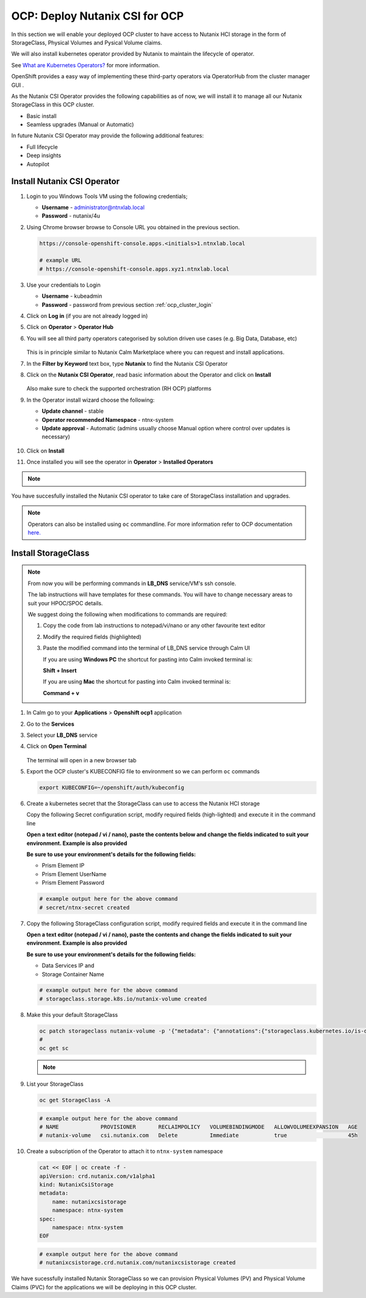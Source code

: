 .. _ocp_csi:

-------------------------------
OCP: Deploy Nutanix CSI for OCP
-------------------------------

In this section we will enable your deployed OCP cluster to have access to Nutanix HCI storage in the form of StorageClass, Physical Volumes and Pysical Volume claims.

We will also install kubernetes operator provided by Nutanix to maintain the lifecycle of operator.

See `What are Kubernetes Operators? <https://docs.openshift.com/container-platform/4.7/operators/understanding/olm-what-operators-are.html>`_ for more information.

OpenShift provides a easy way of implementing these third-party operators via OperatorHub from the cluster manager GUI .

As the Nutanix CSI Operator provides the following capabilities as of now, we will install it to manage all our Nutanix StorageClass in this OCP cluster.

- Basic install
- Seamless upgrades (Manual or Automatic)

In future Nutanix CSI Operator may provide the following additional features:

- Full lifecycle
- Deep insights 
- Autopilot

Install Nutanix CSI Operator
++++++++++++++++++++++++++++

#. Login to you Windows Tools VM using the following credentials;

   - **Username** - administrator@ntnxlab.local
   - **Password** - nutanix/4u

#. Using Chrome browser browse to Console URL you obtained in the previous section. 

   .. code-block:: url
   
    https://console-openshift-console.apps.<initials>1.ntnxlab.local
    
    # example URL
    # https://console-openshift-console.apps.xyz1.ntnxlab.local

#. Use your credentials to Login
   
   - **Username** - kubeadmin
   - **Password** - password from previous section :ref:`ocp_cluster_login`

#. Click on **Log in** (if you are not already logged in)

#. Click on **Operator** > **Operator Hub**

#. You will see all third party operators categorised by solution driven use cases (e.g. Big Data, Database, etc)

   .. figure:: images/ocp_operator_hub.png

   This is in principle similar to Nutanix Calm Marketplace where you can request and install applications.

#. In the **Filter by Keyword** text box, type **Nutanix** to find the Nutanix CSI Operator

#. Click on the **Nutanix CSI Operator**, read basic information about the Operator and click on **Install**

   .. figure:: images/nutanix_csi_operator.png

   Also make sure to check the supported orchestration (RH OCP) platforms

#. In the Operator install wizard choose the following:

   - **Update channel** - stable 
   - **Operator recommended Namespace** - ntnx-system
   - **Update approval** - Automatic (admins usually choose Manual option where control over updates is necessary)

   .. figure:: images/ocp_operator_install_options.png
   
#. Click on **Install** 

#. Once installed you will see the operator in **Operator** > **Installed Operators** 

.. note::
 
  .. raw:: html

   <body><font color="green">Validation Task 7 - Take a screenshot of the of Nutanix Operator in Red Hat Console</font></body>

You have succesfully installed the Nutanix CSI operator to take care of StorageClass installation and upgrades.

.. note::

 Operators can also be installed using ``oc`` commandline. For more information refer to OCP documentation `here. <https://docs.openshift.com/container-platform/4.7/operators/admin/olm-adding-operators-to-cluster.html#olm-installing-operator-from-operatorhub-using-cli_olm-adding-operators-to-a-cluster>`_

Install StorageClass
++++++++++++++++++++

.. note::

   From now you will be performing commands in **LB_DNS** service/VM's ssh console. 
   
   The lab instructions will have templates for these commands. You will have to change necessary areas to suit your HPOC/SPOC details.

   We suggest doing the following when modifications to commands are required:

   1. Copy the code from lab instructions to notepad/vi/nano or any other favourite text editor
   2. Modify the required fields (highlighted)
   3. Paste the modified command into the terminal of LB_DNS service through Calm UI
      
      If you are using **Windows PC** the shortcut for pasting into Calm invoked terminal is:

      **Shift + Insert**

      If you are using **Mac** the shortcut for pasting into Calm invoked terminal is:

      **Command + v**


#. In Calm go to your **Applications** > **Openshift ocp1** application

#. Go to the **Services** 

#. Select your **LB_DNS** service

#. Click on **Open Terminal**
   
   .. figure:: images/ocp_lbdns_terminal.png

   The terminal will open in a new browser tab

#. Export the OCP cluster's KUBECONFIG file to environment so we can perform ``oc`` commands

   .. code-block:: bash
      
    export KUBECONFIG=~/openshift/auth/kubeconfig

#. Create a kubernetes secret that the StorageClass can use to access the Nutanix HCI storage

   Copy the following Secret configuration script, modify required fields (high-lighted) and execute it in the command line

   **Open a text editor (notepad / vi / nano), paste the contents below and change the fields indicated to suit your environment. Example is also provided**

   **Be sure to use your environment's details for the following fields:**

   - Prism Element IP
   - Prism Element UserName
   - Prism Element Password

   .. code-block:: bash
    :linenos:
    :emphasize-lines: 8

    cat << EOF | oc create -f -
    apiVersion: v1
    kind: Secret
    metadata:
      name: ntnx-secret
      namespace: ntnx-system
    stringData:
      key: <Prism Element IP>:9440:<Prism Element UserName>:<Prism Element Password>    # << change this
      # example: 
      # key: 10.38.2.71:9440:admin:password
    EOF
    
   .. code-block:: bash
   
    # example output here for the above command
    # secret/ntnx-secret created

#. Copy the following StorageClass configuration script, modify required fields and execute it in the command line
    
   **Open a text editor (notepad / vi / nano), paste the contents and change the fields indicated to suit your environment. Example is also provided**

   **Be sure to use your environment's details for the following fields:**

   - Data Services IP and 
   - Storage Container Name

   .. code-block:: bash
    :linenos:
    :emphasize-lines: 15,18

    cat << EOF | oc create -f -
    apiVersion: storage.k8s.io/v1
    kind: StorageClass
    metadata:
        name: nutanix-volume
    provisioner: csi.nutanix.com
    parameters:
      csi.storage.k8s.io/provisioner-secret-name: ntnx-secret
      csi.storage.k8s.io/provisioner-secret-namespace: ntnx-system
      csi.storage.k8s.io/node-publish-secret-name: ntnx-secret
      csi.storage.k8s.io/node-publish-secret-namespace: ntnx-system
      csi.storage.k8s.io/controller-expand-secret-name: ntnx-secret
      csi.storage.k8s.io/controller-expand-secret-namespace: ntnx-system
      csi.storage.k8s.io/fstype: ext4
      dataServiceEndPoint: <Data Services IP>:3260   # << change this
      # example: 
      # dataServiceEndPoint: 10.38.2.72:3260
      storageContainer: <Storage Container Name>     # << change this
      # example: 
      # storageContainer: Default
      storageType: NutanixVolumes
    allowVolumeExpansion: true
    reclaimPolicy: Delete
    EOF

   .. code-block:: bash
   
    # example output here for the above command
    # storageclass.storage.k8s.io/nutanix-volume created
    
#. Make this your default StorageClass

   .. code-block:: bash
    
    oc patch storageclass nutanix-volume -p '{"metadata": {"annotations":{"storageclass.kubernetes.io/is-default-class":"true"}}}'
    #
    oc get sc

   .. note::
 
    .. raw:: html

         <body><font color="green">Validation Task 8 - Take a screenshot of the of your default storage class</font></body>

#. List your StorageClass
      
   .. code-block:: bash

    oc get StorageClass -A

   .. code-block:: bash

    # example output here for the above command
    # NAME             PROVISIONER       RECLAIMPOLICY   VOLUMEBINDINGMODE   ALLOWVOLUMEEXPANSION   AGE
    # nutanix-volume   csi.nutanix.com   Delete          Immediate           true                   45h

#. Create a subscription of the Operator to attach it to ``ntnx-system`` namespace

   .. code-block:: bash

    cat << EOF | oc create -f -
    apiVersion: crd.nutanix.com/v1alpha1
    kind: NutanixCsiStorage
    metadata:
        name: nutanixcsistorage
        namespace: ntnx-system
    spec:
        namespace: ntnx-system
    EOF

   .. code-block:: bash

    # example output here for the above command 
    # nutanixcsistorage.crd.nutanix.com/nutanixcsistorage created
   
We have sucessfully installed Nutanix StorageClass so we can provision Physical Volumes (PV) and Physical Volume Claims (PVC) for the applications we will be deploying in this OCP cluster.






